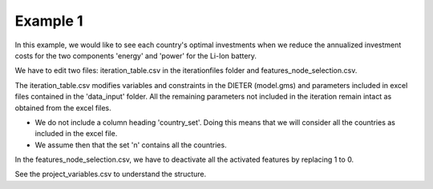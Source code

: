 .. _example1:

Example 1
---------

In this example, we would like to see each country's optimal investments when we reduce the annualized investment costs for the two components 'energy' and 'power' for the Li-Ion battery.

We have to edit two files: iteration_table.csv in the iterationfiles folder and features_node_selection.csv.

The iteration_table.csv modifies variables and constraints in the DIETER (model.gms) and parameters included in excel files contained in the 'data_input' folder. All the remaining parameters not included in the iteration remain intact as obtained from the excel files.

- We do not include a column heading 'country_set'. Doing this means that we will consider all the countries as included in the excel file.
- We assume then that the set 'n' contains all the countries.

In the features_node_selection.csv, we have to deactivate all the activated features by replacing 1 to 0.

See the project_variables.csv to understand the structure.